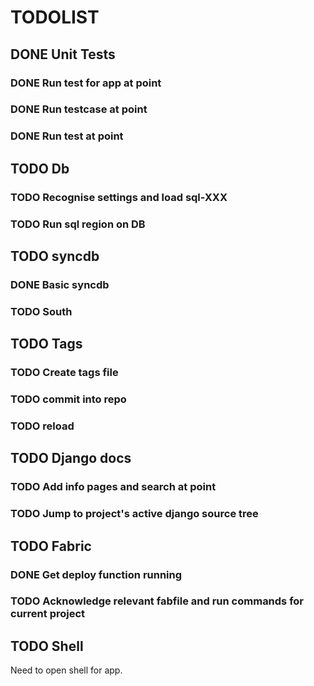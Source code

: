 * TODOLIST
** DONE Unit Tests
*** DONE Run test for app at point
*** DONE Run testcase at point
*** DONE Run test at point
** TODO Db
*** TODO Recognise settings and load sql-XXX
*** TODO Run sql region on DB
** TODO syncdb
*** DONE Basic syncdb
*** TODO South
** TODO Tags
*** TODO Create tags file
*** TODO commit into repo
*** TODO reload
** TODO Django docs
*** TODO Add info pages and search at point
*** TODO Jump to project's active django source tree
** TODO Fabric
*** DONE Get deploy function running
*** TODO Acknowledge relevant fabfile and run commands for current project
** TODO Shell
   Need to open shell for app.
